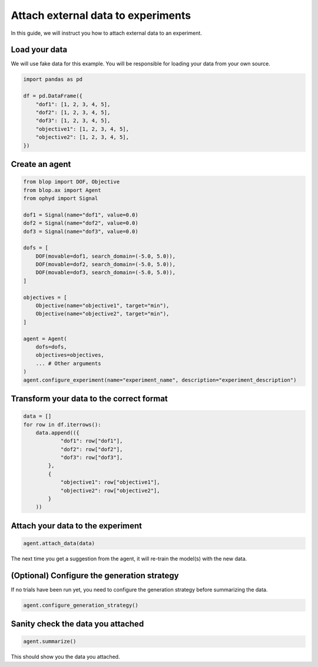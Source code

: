 Attach external data to experiments
===================================

In this guide, we will instruct you how to attach external data to an experiment.

Load your data
--------------

We will use fake data for this example. You will be responsible for loading your data from your own source.

.. code-block:: python

    import pandas as pd

    df = pd.DataFrame({
        "dof1": [1, 2, 3, 4, 5],
        "dof2": [1, 2, 3, 4, 5],
        "dof3": [1, 2, 3, 4, 5],
        "objective1": [1, 2, 3, 4, 5],
        "objective2": [1, 2, 3, 4, 5],
    })

Create an agent
---------------

.. code-block:: python

    from blop import DOF, Objective
    from blop.ax import Agent
    from ophyd import Signal

    dof1 = Signal(name="dof1", value=0.0)
    dof2 = Signal(name="dof2", value=0.0)
    dof3 = Signal(name="dof3", value=0.0)

    dofs = [
        DOF(movable=dof1, search_domain=(-5.0, 5.0)),
        DOF(movable=dof2, search_domain=(-5.0, 5.0)),
        DOF(movable=dof3, search_domain=(-5.0, 5.0)),
    ]

    objectives = [
        Objective(name="objective1", target="min"),
        Objective(name="objective2", target="min"),
    ]

    agent = Agent(
        dofs=dofs,
        objectives=objectives,
        ... # Other arguments
    )
    agent.configure_experiment(name="experiment_name", description="experiment_description")

Transform your data to the correct format
-----------------------------------------

.. code-block:: python

    data = []
    for row in df.iterrows():
        data.append(({
                "dof1": row["dof1"],
                "dof2": row["dof2"],
                "dof3": row["dof3"],
            },
            {
                "objective1": row["objective1"],
                "objective2": row["objective2"],
            }
        ))


Attach your data to the experiment
----------------------------------

.. code-block:: python

    agent.attach_data(data)


The next time you get a suggestion from the agent, it will re-train the model(s) with the new data.

(Optional) Configure the generation strategy
--------------------------------------------

If no trials have been run yet, you need to configure the generation strategy before summarizing the data.

.. code-block:: python

    agent.configure_generation_strategy()

Sanity check the data you attached
----------------------------------

.. code-block:: python

    agent.summarize()

This should show you the data you attached.
